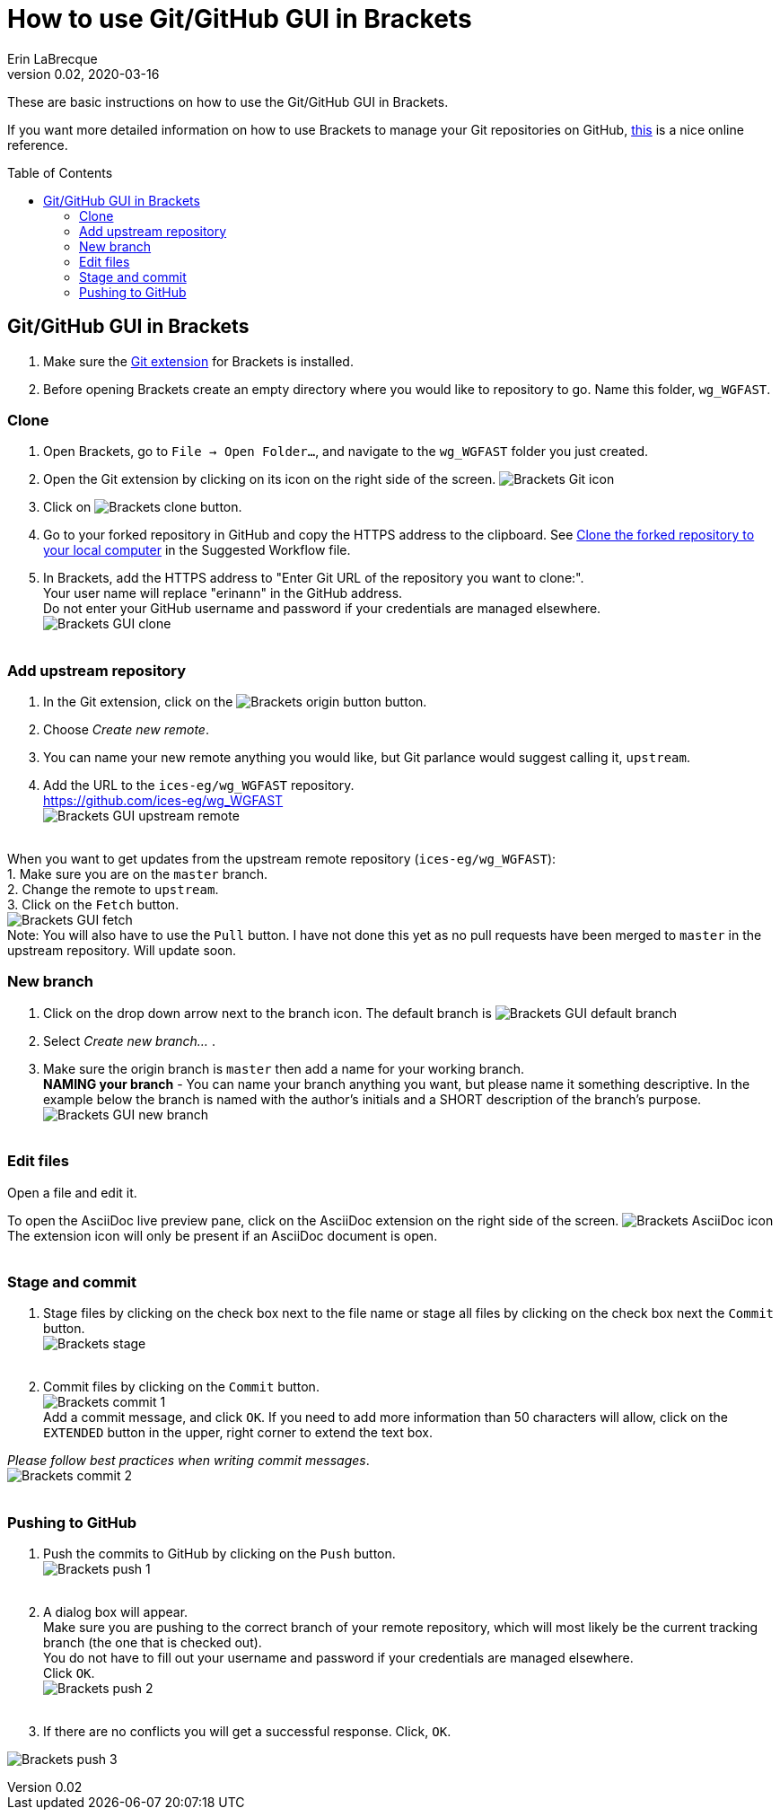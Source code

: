 = How to use Git/GitHub GUI in Brackets
Erin LaBrecque
:revnumber: 0.02
:revdate: 2020-03-16
:imagesdir: images\
:toc: preamble
:toclevels: 4
ifdef::env-github[]
:tip-caption: :bulb:
:note-caption: :information_source:
:important-caption: :heavy_exclamation_mark:
:caution-caption: :fire:
:warning-caption: :warning:
endif::[]


These are basic instructions on how to use the Git/GitHub GUI in Brackets.


If you want more detailed information on how to use Brackets to manage your Git repositories on GitHub, http://practicalseries.com/1002-vcs/index.html#js--000000[this] is a nice online reference.

== Git/GitHub GUI in Brackets
1. Make sure the https://github.com/brackets-userland/brackets-git[Git extension] for Brackets is installed. +
2. Before opening Brackets create an empty directory where you would like to repository to go. Name this folder, `wg_WGFAST`.

=== Clone
1. Open Brackets, go to `File -> Open Folder...`, and navigate to the `wg_WGFAST` folder you just created. +
2. Open the Git extension by clicking on its icon on the right side of the screen. image:Brackets_Git_icon.png[] +
3. Click on image:Brackets_clone_button.png[]. +
4. Go to your forked repository in GitHub and copy the HTTPS address to the clipboard. See <<2_suggested_workflow.adoc#Clone the forked repository to your local computer,Clone the forked repository to your local computer>> in the Suggested Workflow file. +
5. In Brackets, add the HTTPS address to "Enter Git URL of the repository you want to clone:". +
Your user name will replace "erinann" in the GitHub address. +
Do not enter your GitHub username and password if your credentials are managed elsewhere. +
image:Brackets_GUI_clone.png[] +
{empty} +

=== Add upstream repository
1. In the Git extension, click on the image:Brackets_origin_button.png[] button. +
2. Choose _Create new remote_. +
3. You can name your new remote anything you would like, but Git parlance would suggest calling it, `upstream`. +
4. Add the URL to the `ices-eg/wg_WGFAST` repository. +
https://github.com/ices-eg/wg_WGFAST +
image:Brackets_GUI_upstream_remote.png[] +
{empty} +

When you want to get updates from the upstream remote repository (`ices-eg/wg_WGFAST`): +
1. Make sure you are on the `master` branch. +
2. Change the remote to `upstream`. +
3. Click on the `Fetch` button. +
image:Brackets_GUI_fetch.png[] +
Note: You will also have to use the `Pull` button. I have not done this yet as no pull requests have been merged to `master` in the upstream repository. Will update soon.
{empty} +

=== New branch
1. Click on the drop down arrow next to the branch icon. The default branch is image:Brackets_GUI_default_branch.png[] +
2. Select _Create new branch..._ . +
3. Make sure the origin branch is `master` then add a name for your working branch. +
*NAMING your branch* - You can name your branch anything you want, but please name it something descriptive. In the example below the branch is named with the author's initials and a SHORT description of the branch's purpose. +
image:Brackets_GUI_new_branch.png[] +
{empty} +

=== Edit files
Open a file and edit it. +

To open the AsciiDoc live preview pane, click on the AsciiDoc extension on the right side of the screen. image:Brackets_AsciiDoc_icon.png[] +
The extension icon will only be present if an AsciiDoc document is open. +
{empty} +

=== Stage and commit
1. Stage files by clicking on the check box next to the file name or stage all files by clicking on the check box next the `Commit` button. +
image:Brackets_stage.png[] +
{empty} +

2. Commit files by clicking on the `Commit` button. +
image:Brackets_commit_1.png[] +
  Add a commit message, and click `OK`. If you need to add more information than 50 characters will allow, click on the `EXTENDED` button in the upper, right corner to extend the text box. +

_Please follow best practices when writing commit messages_. +
image:Brackets_commit_2.png[] +
{empty} +

=== Pushing to GitHub
1. Push the commits to GitHub by clicking on the `Push` button. +
image:Brackets_push_1.png[] +
{empty} +

2. A dialog box will appear. +
Make sure you are pushing to the correct branch of your remote repository, which will most likely be the current tracking branch (the one that is checked out). +
You do not have to fill out your username and password if your credentials are managed elsewhere. +
Click `OK`. +
image:Brackets_push_2.png[] +
{empty} +

3. If there are no conflicts you will get a successful response. Click, `OK`.

image:Brackets_push_3.png[]
